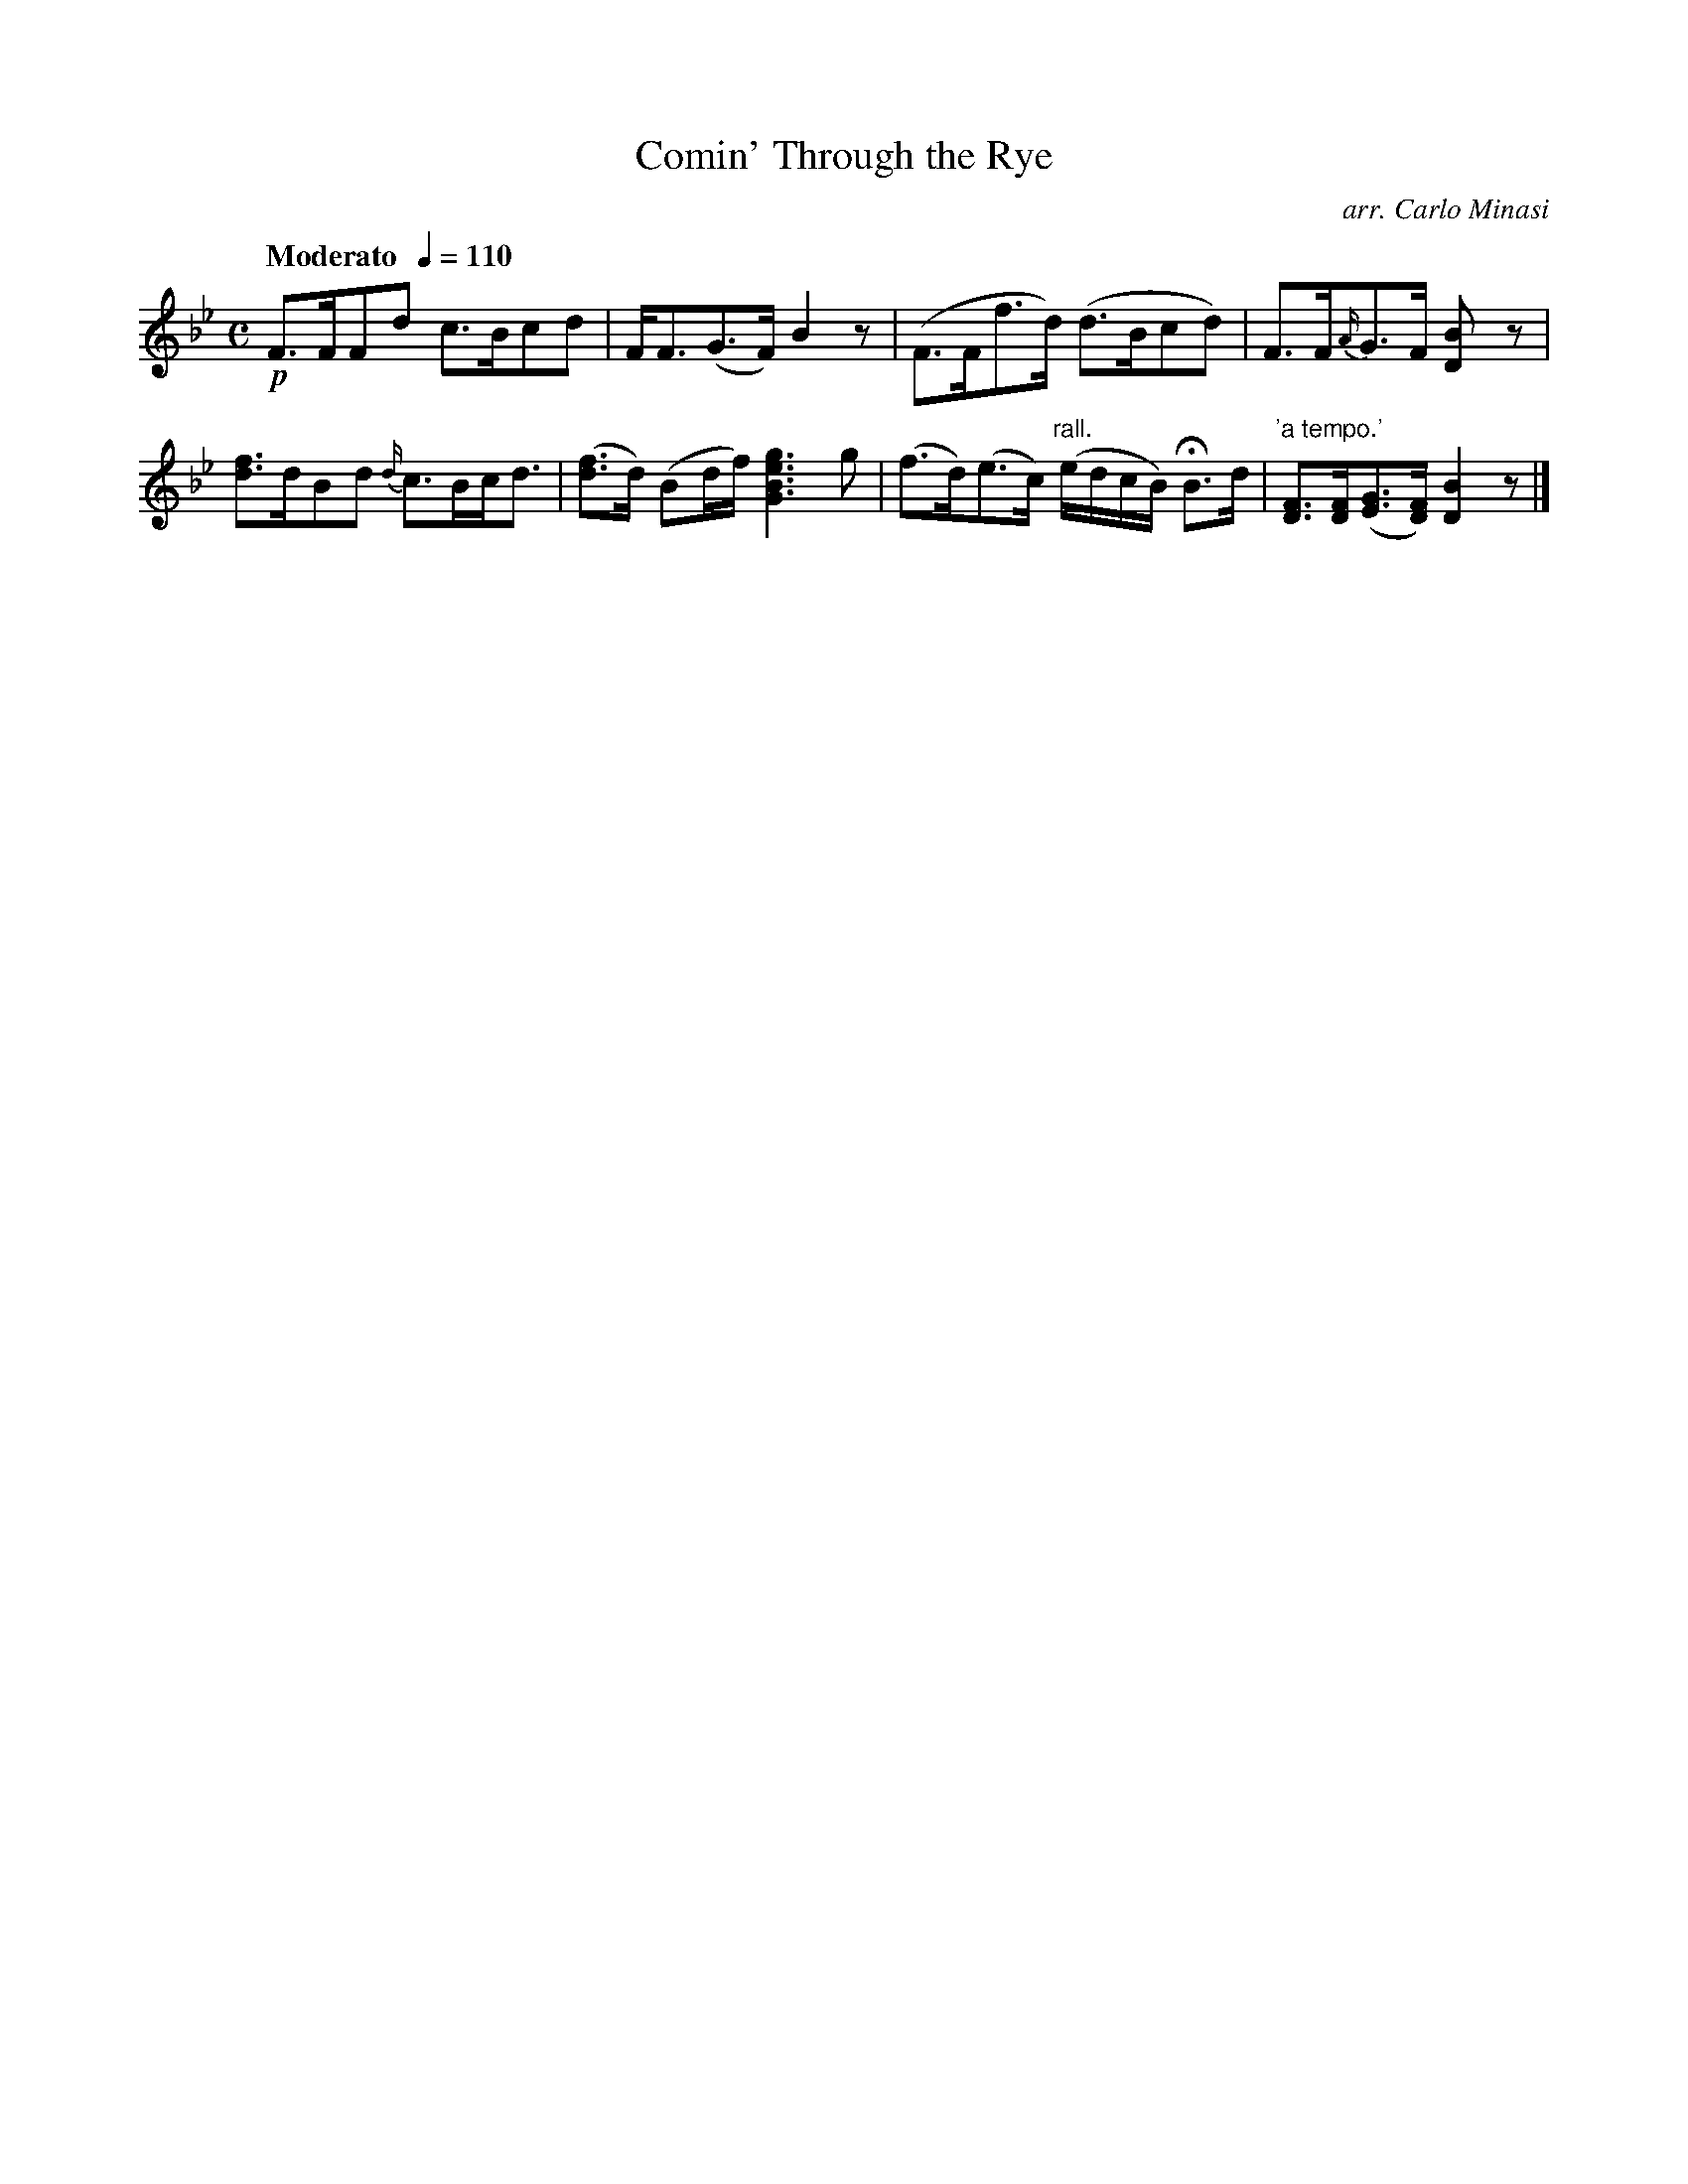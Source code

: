X:14
T:Comin' Through the Rye
C:arr. Carlo Minasi
M:C
L:1/8
B:Chappell's One Hundred Scotch Melodies
B:Arranged for the Concertina by Carlo Minasi
Q:"Moderato  "1/4=110
Z:Peter Dunk 2012
K:Bb
!p!F>FFd c>Bcd|F<F(G>F) B2 z|\
(F>Ff>d) (d>Bcd)|F>F{A/}G>F [B2D]z|
[fd]>dBd {d/}c>Bc<d|([fd]>d) (Bd/f/) [g3e3B3G3] g|\
(f>d)(e>c) "rall."(e/d/c/B/) HB>d|\
"'a tempo.'"[FD]>[FD]([GE]>[FD])[B2D2] z|]
